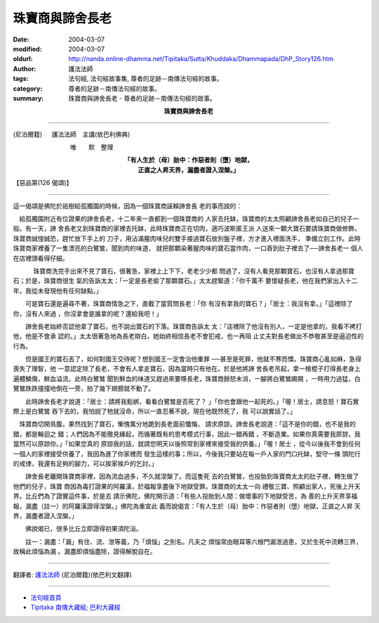 珠寶商與諦舍長老
================

:date: 2004-03-07
:modified: 2004-03-07
:oldurl: http://nanda.online-dhamma.net/Tipitaka/Sutta/Khuddaka/Dhammapada/DhP_Story126.htm
:author: 護法法師
:tags: 法句經, 法句經故事集, 尊者的足跡－南傳法句經的故事。
:category: 尊者的足跡－南傳法句經的故事。
:summary: 珠寶商與諦舍長老 - 尊者的足跡－南傳法句經的故事。


.. container:: align-center

  **珠寶商與諦舍長老**

----

(尼泊爾籍) 　 護法法師　主講(依巴利佛典)

　　　　　　　　　 唯　　默　整理

.. container:: align-center

  | **「有人生於（母）胎中：作惡者則（墮）地獄，**
  | **正直之人昇天界，漏盡者證入涅槃。」**

【惡品第(126 偈頌)】

----

這一偈頌是佛陀於祇樹給孤獨園的時候，因為一個珠寶商誣賴諦舍長 老的事而說的：　

　給孤獨園附近有位證果的諦舍長老，十二年來一直都到一個珠寶商的 人家去托缽，珠寶商的太太照顧諦舍長老如自己的兒子一般。有一天，諦 舍長老又到珠寶商的家裡去托缽，此時珠寶商正在切肉，適巧波斯匿王派 人送來一顆大寶石要請珠寶商做修飾，珠寶商誠惶誠恐，趕忙放下手上的 刀子，用沾滿腥肉味兒的雙手接過寶石放別盤子裡，方才進入裡面洗手， 準備立刻工作。此時珠寶商家裡養了一隻漂亮的白鷺鷥，聞到肉的味道， 就把那顆染著腥肉味的寶石當作肉，一口吞到肚子裡去了──諦舍長老一 個人在店裡頭看得仔細。

　 　　珠寶商洗完手出來不見了寶石，很著急，家裡上上下下，老老少少都 問過了，沒有人看見那顆寶石，也沒有人拿過那寶石；於是，珠寶商很生 氣的告訴太太：「一定是長老偷了那顆寶石。」太太趕緊道：「你千萬不 要懷疑長老，他在我們家出入十二年，我從未發現他有任何缺點。」

　　可是寶石還是遍尋不著，珠寶商情急之下，直截了當質問長老：「你 有沒有拿我的寶石？」「居士：我沒有拿。」「這裡除了你，沒有人來過 ，你沒拿會是誰拿的呢？還給我吧！」　

　　諦舍長老始終否認他拿了寶石，也不說出寶石的下落。珠寶商告訴太 太：「店裡除了他沒有別人，一定是他拿的，我看不拷打他，他是不會承 認的。」太太很著急地為長老辯白，她始終相信長老不會犯戒，也一再阻 止丈夫對長老做出不恭敬甚至是逼迫性的行為。　

　　但是國王的寶石丟了，如何對國王交待呢？想到國王一定會治他重罪 ──甚至是死罪，他就不寒而慄。珠寶商心亂如麻，急得喪失了理智，他 一意認定除了長老，不會有人拿走寶石，因為當時只有他在。於是他將諦 舍長老吊起，拿一根棍子打得長老身上遍體鱗傷，鮮血溢流。此時白鷺鷥 聞到鮮血的味道又趕過來要啄長老，珠寶商餘怒未消，一腳將白鷺鷥踢開 ，一時用力過猛，白鷺鷥跌跌撞撞地倒在一旁，拍了幾下翅膀就不動了。

　　此時諦舍長老才說道：「居士：請將我鬆綁，看看白鷺鷥是否死了？ 」「你也會跟他一起死的。」「喔！居士，請息怒！寶石實際上是白鷺鷥 吞下去的，我怕說了牠就沒命，所以一直忍著不說，現在他既然死了，我 可以說實話了。」

　珠寶商切開鳥腹，果然找到了寶石，慚愧萬分地跪到長老面前懺悔， 請求原諒。諦舍長老說道：「這不是你的錯，也不是我的錯，都是輪迴之 錯；人們因為不能徹見緣起，而循著既有的思考模式行事，因此一錯再錯 ，不斷造業。如果你真需要我原諒，我當然可以原諒你。」「如果您真的 原諒我的話，就請您明天以後照常到家裡來接受我的供養。」「喔！居士 ，從今以後我不會到任何一個人的家裡接受供養了，我因為進了你家裡而 發生這樣的事；所以，今後我只要站在每一戶人家的門口托缽，堅守一條 頭陀行的戒律，我還有足夠的腳力，可以挨家挨戶的乞討。」　

　　諦舍長老離開珠寶商家裡，因為流血過多，不久就涅槃了。而這隻死 去的白鷺鷥，也投胎到珠寶商太太的肚子裡，轉生做了他們的兒子，珠寶 商因為毒打證果的阿羅漢，於福報享盡後下地獄受罪。珠寶商的太太一向 禮敬三寶、照顧出家人，死後上升天界。比丘們為了證實這件事，於是去 請示佛陀，佛陀開示道：「有些人投胎到人間：做壞事的下地獄受苦，為 善的上升天界享福報，漏盡（註一）的阿羅漢證得涅槃。」佛陀為重宣此 義而說偈言：「有人生於（母）胎中：作惡者則（墮）地獄，正直之人昇 天界，漏盡者證入涅槃。」　

　　佛說偈已，很多比丘立即證得初果須陀洹。

　　註一：漏盡：「漏」有住、流、泄等義，乃「煩惱」之別名。凡夫之 煩惱常由眼耳等六根門漏泄過患，又於生死中流轉三界，故稱此煩惱為漏 。漏盡即煩惱盡除，證得解脫自在。

----

翻譯者: `護法法師 <{filename}/articles/dharmagupta/master-dharmagupta%zh.rst>`_ (尼泊爾籍)(依巴利文翻譯)

----------------------

- `法句經首頁 <{filename}../dhp%zh.rst>`__

- `Tipiṭaka 南傳大藏經; 巴利大藏經 <{filename}/articles/tipitaka/tipitaka%zh.rst>`__
